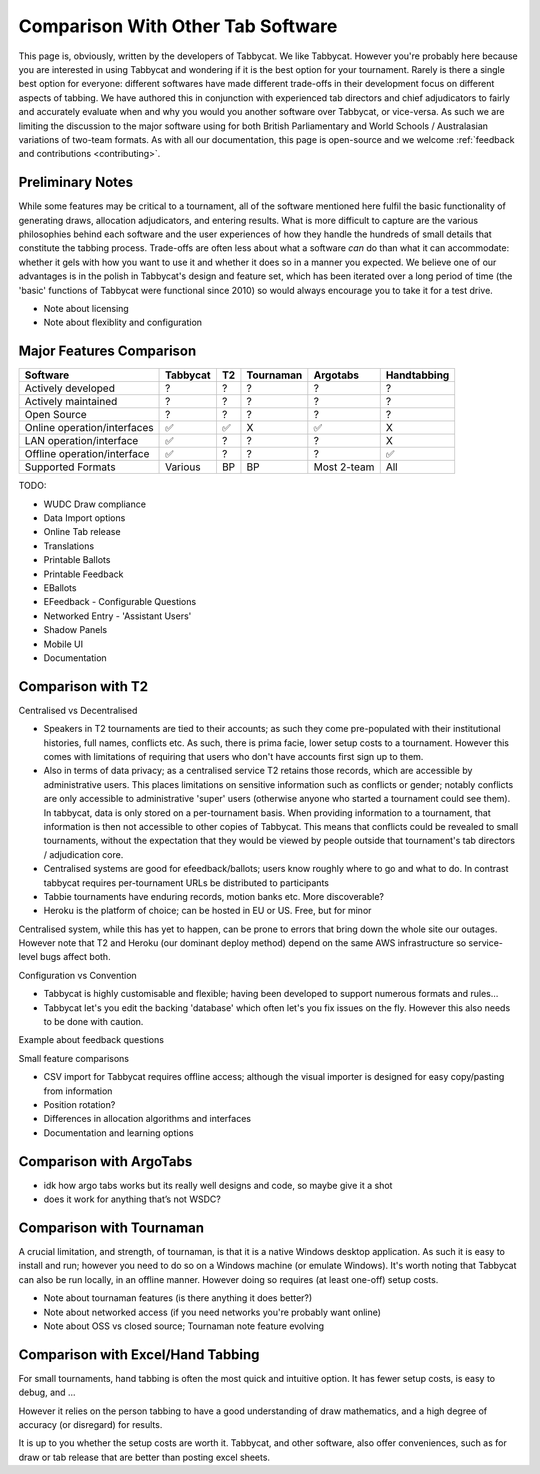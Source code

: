 ==================================
Comparison With Other Tab Software
==================================

This page is, obviously, written by the developers of Tabbycat. We like Tabbycat. However you're probably here because you are interested in using Tabbycat and wondering if it is the best option for your tournament. Rarely is there a single best option for everyone: different softwares have made different trade-offs in their development focus on different aspects of tabbing. We have authored this in conjunction with experienced tab directors and chief adjudicators to fairly and accurately evaluate when and why you would you another software over Tabbycat, or vice-versa. As such we are limiting the discussion to the major software using for both British Parliamentary and World Schools / Australasian variations of two-team formats. As with all our documentation, this page is open-source and we welcome :ref:`feedback and contributions <contributing>`.

Preliminary Notes
-----------------

While some features may be critical to a tournament, all of the software mentioned here fulfil the basic functionality of generating draws, allocation adjudicators, and entering results. What is more difficult to capture are the various philosophies behind each software and the user experiences of how they handle the hundreds of small details that constitute the tabbing process. Trade-offs are often less about what a software *can* do than what it can accommodate: whether it gels with how you want to use it and whether it does so in a manner you expected. We believe one of our advantages is in the polish in Tabbycat's design and feature set, which has been iterated over a long period of time (the 'basic' functions of Tabbycat were functional since 2010) so would always encourage you to take it for a test drive.

- Note about licensing
- Note about flexiblity and configuration

Major Features Comparison
-------------------------

===========================  =========== =========== =========== =========== ============
Software                     Tabbycat    T2          Tournaman   Argotabs    Handtabbing
===========================  =========== =========== =========== =========== ============
Actively developed           ?           ?           ?           ?           ?
Actively maintained          ?           ?           ?           ?           ?
Open Source                  ?           ?           ?           ?           ?
Online operation/interfaces  ✅           ✅           X           ✅           X
LAN operation/interface      ✅           ?           ?           ?           X
Offline operation/interface  ✅           ?           ?           ?           ✅
Supported Formats            Various     BP          BP          Most 2-team All
===========================  =========== =========== =========== =========== ============


TODO:

- WUDC Draw compliance
- Data Import options
- Online Tab release
- Translations

- Printable Ballots
- Printable Feedback
- EBallots
- EFeedback
  - Configurable Questions

- Networked Entry
  - 'Assistant Users'
- Shadow Panels
- Mobile UI
- Documentation

Comparison with T2
------------------

Centralised vs Decentralised

- Speakers in T2 tournaments are tied to their accounts; as such they come pre-populated with their institutional histories, full names, conflicts etc. As such, there is prima facie, lower setup costs to a tournament. However this comes with limitations of requiring that users who don't have accounts first sign up to them.
- Also in terms of data privacy; as a centralised service T2 retains those records, which are accessible by administrative users. This places limitations on sensitive information such as conflicts or gender; notably conflicts are only accessible to administrative 'super' users (otherwise anyone who started a tournament could see them). In tabbycat, data is only stored on a per-tournament basis. When providing information to a tournament, that information is then not accessible to other copies of Tabbycat. This means that conflicts could be revealed to small tournaments, without the expectation that they would be viewed by people outside that tournament's tab directors / adjudication core.
- Centralised systems are good for efeedback/ballots; users know roughly where to go and what to do. In contrast tabbycat requires per-tournament URLs be distributed to participants
- Tabbie tournaments have enduring records, motion banks etc. More discoverable?
- Heroku is the platform of choice; can be hosted in EU or US. Free, but for minor

Centralised system, while this has yet to happen, can be prone to errors that bring down the whole site our outages. However note that T2 and Heroku (our dominant deploy method) depend on the same AWS infrastructure so service-level bugs affect both.

Configuration vs Convention

- Tabbycat is highly customisable and flexible; having been developed to support numerous formats and rules…
- Tabbycat let's you edit the backing 'database' which often let's you fix issues on the fly. However this also needs to be done with caution.

Example about feedback questions

Small feature comparisons

- CSV import for Tabbycat requires offline access; although the visual importer is designed for easy copy/pasting from information
- Position rotation?
- Differences in allocation algorithms and interfaces
- Documentation and learning options

Comparison with ArgoTabs
------------------------

- idk how argo tabs works but its really well designs and code, so maybe give it a shot
- does it work for anything that’s not WSDC?

Comparison with Tournaman
-------------------------

A crucial limitation, and strength, of tournaman, is that it is a native Windows desktop application. As such it is easy to install and run; however you need to do so on a Windows machine (or emulate Windows). It's worth noting that Tabbycat can also be run locally, in an offline manner. However doing so requires (at least one-off) setup costs.

- Note about tournaman features (is there anything it does better?)
- Note about networked access (if you need networks you're probably want online)
- Note about OSS vs closed source; Tournaman note feature evolving

Comparison with Excel/Hand Tabbing
----------------------------------

For small tournaments, hand tabbing is often the most quick and intuitive option. It has fewer setup costs, is easy to debug, and ...

However it relies on the person tabbing to have a good understanding of draw mathematics, and a high degree of accuracy (or disregard) for results.

It is up to you whether the setup costs are worth it. Tabbycat, and other software, also offer conveniences, such as for draw or tab release that are better than posting excel sheets.

